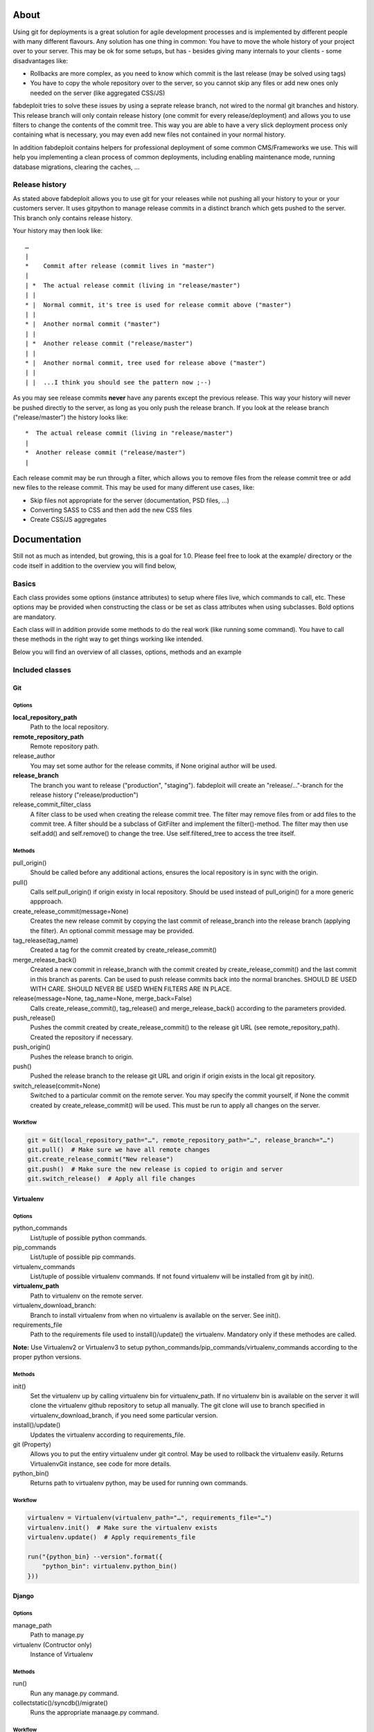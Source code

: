 About
=====

Using git for deployments is a great solution for agile development processes and is
implemented by different people with many different flavours. Any solution has one
thing in common: You have to move the whole history of your project over to your server.
This may be ok for some setups, but has - besides giving many internals to your
clients - some disadvantages like:

* Rollbacks are more complex, as you need to know which commit is the last release
  (may be solved using tags)
* You have to copy the whole repository over to the server, so you cannot skip any
  files or add new ones only needed on the server (like aggregated CSS/JS)

fabdeploit tries to solve these issues by using a seprate release branch, not wired
to the normal git branches and history. This release branch will only contain release
history (one commit for every release/deployment) and allows you to use filters to
change the contents of the commit tree. This way you are able to have a very slick
deployment process only containing what is necessary, you may even add new files not
contained in your normal history.

In addition fabdeploit contains helpers for professional deployment of some common
CMS/Frameworks we use. This will help you implementing a clean process of common deployments,
including enabling maintenance mode, running database migrations, clearing the caches, …

Release history
---------------

As stated above fabdeploit allows you to use git for your releases while not pushing
all your history to your or your customers server. It uses gitpython to manage
release commits in a distinct branch which gets pushed to the server. This
branch only contains release history.

Your history may then look like::

    …
    |
    *    Commit after release (commit lives in "master")
    |
    | *  The actual release commit (living in "release/master")
    | |
    * |  Normal commit, it's tree is used for release commit above ("master")
    | |
    * |  Another normal commit ("master")
    | |
    | *  Another release commit ("release/master")
    | |
    * |  Another normal commit, tree used for release above ("master")
    | |
    | |  ...I think you should see the pattern now ;--)

As you may see release commits **never** have any parents except the previous
release. This way your history will never be pushed directly to the server,
as long as you only push the release branch. If you look at the release branch
("release/master") the history looks like::

    *  The actual release commit (living in "release/master")
    |
    *  Another release commit ("release/master")
    |

Each release commit may be run through a filter, which allows you to remove
files from the release commit tree or add new files to the release commit. This may be used
for many different use cases, like:

* Skip files not appropriate for the server (documentation, PSD files, …)
* Converting SASS to CSS and then add the new CSS files
* Create CSS/JS aggregates


Documentation
=============

Still not as much as intended, but growing, this is a goal for 1.0. Please feel
free to look at the example/ directory or the code itself in addition to the
overview you will find below,

Basics
------

Each class provides some options (instance attributes) to setup where files live, which
commands to call, etc. These options may be provided when constructing the class or
be set as class attributes when using subclasses. Bold options are mandatory.

Each class will in addition provide some methods to do the real work (like running
some command). You have to call these methods in the right way to get things working
like intended.

Below you will find an overview of all classes, options, methods and an example

Included classes
----------------

Git
~~~

Options
+++++++

**local_repository_path**
    Path to the local repository.

**remote_repository_path**
    Remote repository path.

release_author
    You may set some author for the release commits, if None original author will be used.

**release_branch**
    The branch you want to release ("production", "staging"). fabdeploit will create an
    "release/…"-branch for the release history ("release/production")

release_commit_filter_class
    A filter class to be used when creating the release commit tree. The filter may
    remove files from or add files to the commit tree. A filter should be a subclass
    of GitFilter and implement the filter()-method. The filter may then use self.add()
    and self.remove() to change the tree. Use self.filtered_tree to access the tree
    itself.

Methods
+++++++

pull_origin()
    Should be called before any additional actions, ensures the local
    repository is in sync with the origin.

pull()
    Calls self.pull_origin() if origin existy in local repository. Should
    be used instead of pull_origin() for a more generic appproach.

create_release_commit(message=None)
    Creates the new release commit by copying the last commit of release_branch
    into the release branch (applying the filter). An optional commit message
    may be provided.

tag_release(tag_name)
    Created a tag for the commit created by create_release_commit()

merge_release_back()
    Created a new commit in release_branch with the commit created by
    create_release_commit() and the last commit in this branch as parents.
    Can be used to push release commits back into the normal branches.
    SHOULD BE USED WITH CARE. SHOULD NEVER BE USED WHEN FILTERS ARE IN
    PLACE.

release(message=None, tag_name=None, merge_back=False)
    Calls create_release_commit(), tag_release() and merge_release_back()
    according to the parameters provided.

push_release()
    Pushes the commit created by create_release_commit() to the release
    git URL (see remote_repository_path). Created the repository if necessary.

push_origin()
    Pushes the release branch to origin.

push()
    Pushed the release branch to the release git URL and origin if origin exists
    in the local git repository.

switch_release(commit=None)
    Switched to a particular commit on the remote server. You may specify the
    commit yourself, if None the commit created by create_release_commit()
    will be used. This must be run to apply all changes on the server.

Workflow
++++++++

.. code:: python

    git = Git(local_repository_path="…", remote_repository_path="…", release_branch="…")
    git.pull()  # Make sure we have all remote changes
    git.create_release_commit("New release")
    git.push()  # Make sure the new release is copied to origin and server
    git.switch_release()  # Apply all file changes


Virtualenv
~~~~~~~~~~

Options
+++++++

python_commands
    List/tuple of possible python commands.

pip_commands
    List/tuple of possible pip commands.

virtualenv_commands
    List/tuple of possible virtualenv commands. If not found virtualenv
    will be installed from git by init().

**virtualenv_path**
    Path to virtualenv on the remote server.

virtualenv_download_branch:
    Branch to install virtualenv from when no virtualenv is available
    on the server. See init().

requirements_file
    Path to the requirements file used to install()/update() the virtualenv.
    Mandatory only if these methodes are called.

**Note:** Use Virtualenv2 or Virtualenv3 to setup python_commands/pip_commands/virtualenv_commands
according to the proper python versions.

Methods
+++++++

init()
    Set the virtualenv up by calling virtualenv bin for virtualenv_path. If no
    virtualenv bin is available on the server it will clone the virtualenv
    github repository to setup all manually. The git clone will use to branch
    specified in virtualenv_download_branch, if you need some particular version.

install()/update()
    Updates the virtualenv according to requirements_file.

git (Property)
    Allows you to put the entiry virtualenv under git control. May be used to
    rollback the virtualenv easily. Returns VirtualenvGit instance, see code for
    more details.

python_bin()
    Returns path to virtualenv python, may be used for running own commands.

Workflow
++++++++

.. code:: python

    virtualenv = Virtualenv(virtualenv_path="…", requirements_file="…")
    virtualenv.init()  # Make sure the virtualenv exists
    virtualenv.update()  # Apply requirements_file

    run("{python_bin} --version".format({
        "python_bin": virtualenv.python_bin()
    }))


Django
~~~~~~

Options
+++++++

manage_path
    Path to manage.py

virtualenv (Contructor only)
    Instance of Virtualenv

Methods
+++++++

run()
    Run any manage.py command.

collectstatic()/syncdb()/migrate()
    Runs the appropriate manaage.py command.

Workflow
++++++++

.. code:: python

    virtualenv = Virtualenv(virtualenv_path="…", requirements_file="…")
    django = Django(virtualenv=virtualenv, manage_path="…")

    django.collectstatic()
    django.run("some_command", "---noinput", "--someparam")

Drupal
~~~~~~

Note: Uses drush, drush will be installed by init().

Options
+++++++

php_commands
    List of possible PHP commands.

php_ini_path
    Optional specify your own php.ini (see php bin option "-c")

**drupal_path**
    Path to drupal installation.

**drush_path**
    Path where drush will be installed.

drush_download_branch
    Git branch to be downloaded for installation. Defauls to "6.x", this
    drush version is compatible with Drupal 6.x and 7.x.

Methods
+++++++

init()
    Installs drush into drush_path() by downloading from github.

run()
    Run any drush command.

cache_clear()/updatedb()/pm_enable()/pm_disable()/variable_set()
    Shorthands for some drush commands.

maintenance_enable()/maintenance_disable()
    Enable/disable maintenance mode.

drush_bin()
    Returns path or drush binary, may be used to run own scripts.

Workflow
++++++++

.. code:: python

    drush = Django(drupal_path="…", drush_path="…")
    drush.maintenance_enable()
    drush.cache_clear()
    drush.updatedb()
    drush.run("somecommand", "param1", "param2")
    drush.maintenance_disable()

Magento
~~~~~~~

Options
+++++++

php_commands
    List of possible PHP commands.

php_ini_path
    Optional specify your own php.ini (see php bin option "-c")

**magento_path**
    Path to magento installtion.

Methods
+++++++

run()
    Run any shell command (see magento shell/ path).

compiler_compile()/indexer_index()/indexer_reindexall()/log_clean()
    Shorthands for some shell commands.

maintenance_enable()/maintenance_disable()
    Enable/disable maintenance mode.

shell_command_bin()
    Return base command for additional (/own) shell commands.

Workflow
++++++++

.. code:: python

    magento = Magento(magento_path="…")
    magento.maintenance_enable()
    magento.log_clean()
    magento.run("clear_cache.php")
    magento.run("apply_migrations.php")
    magento.maintenance_disable()

